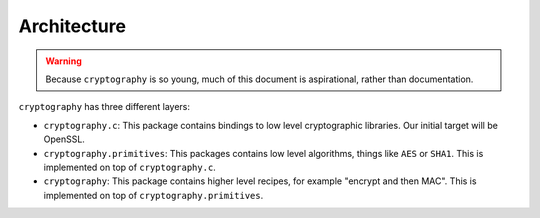 Architecture
============

.. warning::

    Because ``cryptography`` is so young, much of this document is
    aspirational, rather than documentation.

``cryptography`` has three different layers:

* ``cryptography.c``: This package contains bindings to low level cryptographic
  libraries. Our initial target will be OpenSSL.
* ``cryptography.primitives``: This packages contains low level algorithms,
  things like ``AES`` or ``SHA1``. This is implemented on top of
  ``cryptography.c``.
* ``cryptography``: This package contains higher level recipes, for example
  "encrypt and then MAC". This is implemented on top of
  ``cryptography.primitives``.
